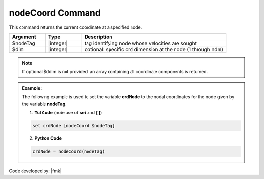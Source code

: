 .. _nodeCoord:

nodeCoord Command
****************

This command returns the current coordinate at a specified node.

.. function:: nodeCoord $nodeTag <$dim>

.. csv-table:: 
   :header: "Argument", "Type", "Description"
   :widths: 10, 10, 40

   $nodeTag, |integer|, tag identifying node whose velocities are sought
   $dim, |integer|, optional: specific crd dimension at the node (1 through ndm)

.. note::

   If optional $ddim is not provided, an array containing all coordinate components is returned.

.. admonition:: Example:

   The following example is used to set the variable **crdNode** to the nodal coordinates for the node given by the variable **nodeTag**.

   1. **Tcl Code** (note use of **set** and **[ ]**)

   .. code-block:: tcl

	set crdNode [nodeCoord $nodeTag]

   2. **Python Code**

   .. code-block:: python

	crdNode = nodeCoord(nodeTag)


Code developed by: |fmk|
